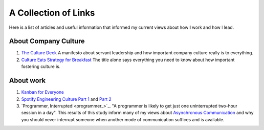 A Collection of Links
=====================

Here is a list of articles and useful information that informed my current
views about how I work and how I lead.


About Company Culture
---------------------
1. `The Culture Deck`_ A manifesto about servant leadership and how important
   company culture really is to everything.

2. `Culture Eats Strategy for Breakfast`_ The title alone says everything you
   need to know about how important fostering culture is.


About work
----------
1. `Kanban for Everyone`_

2. `Spotify Engineering Culture Part 1 <sec_1_>`_ and `Part 2 <sec_2_>`_

3. `Programmer, Interrupted <programmer_>`_. "A programmer is likely to get
   just one uninterrupted two-hour session in a day". This results of this
   study inform many of my views about `Asynchronous
   Communication <slack_>`_ and why you should never interrupt someone when
   another mode of communication suffices and is available.



.. _The culture Deck: https://theculturedeck.com/
.. _Culture Eats Strategy for Breakfast:
    https://techcrunch.com/2014/04/12/culture-eats-strategy-for-breakfast/
.. _Kanban for Everyone:
    https://medium.com/@pullnews/kanban-for-everyone-f72fd4c327f9
.. _sec_1:
.. _Spotify Engineering Culture Part 1:
    https://labs.spotify.com/2014/03/27/spotify-engineering-culture-part-1/
.. _sec_2:
.. _Spotify Engineering Culture Part 2:
    https://labs.spotify.com/2014/09/20/spotify-engineering-culture-part-2/
.. _Programmer, Interrupted:
    http://www.gamasutra.com/view/feature/190891/programmer_interrupted.php
.. _slack: slack.rst
